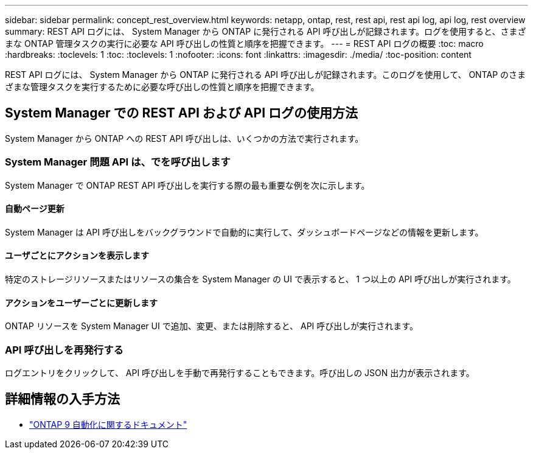 ---
sidebar: sidebar 
permalink: concept_rest_overview.html 
keywords: netapp, ontap, rest, rest api, rest api log, api log, rest overview 
summary: REST API ログには、 System Manager から ONTAP に発行される API 呼び出しが記録されます。ログを使用すると、さまざまな ONTAP 管理タスクの実行に必要な API 呼び出しの性質と順序を把握できます。 
---
= REST API ログの概要
:toc: macro
:hardbreaks:
:toclevels: 1
:toc: 
:toclevels: 1
:nofooter: 
:icons: font
:linkattrs: 
:imagesdir: ./media/
:toc-position: content


[role="lead"]
REST API ログには、 System Manager から ONTAP に発行される API 呼び出しが記録されます。このログを使用して、 ONTAP のさまざまな管理タスクを実行するために必要な呼び出しの性質と順序を把握できます。



== System Manager での REST API および API ログの使用方法

System Manager から ONTAP への REST API 呼び出しは、いくつかの方法で実行されます。



=== System Manager 問題 API は、でを呼び出します

System Manager で ONTAP REST API 呼び出しを実行する際の最も重要な例を次に示します。



==== 自動ページ更新

System Manager は API 呼び出しをバックグラウンドで自動的に実行して、ダッシュボードページなどの情報を更新します。



==== ユーザごとにアクションを表示します

特定のストレージリソースまたはリソースの集合を System Manager の UI で表示すると、 1 つ以上の API 呼び出しが実行されます。



==== アクションをユーザーごとに更新します

ONTAP リソースを System Manager UI で追加、変更、または削除すると、 API 呼び出しが実行されます。



=== API 呼び出しを再発行する

ログエントリをクリックして、 API 呼び出しを手動で再発行することもできます。呼び出しの JSON 出力が表示されます。



== 詳細情報の入手方法

* link:https://docs.netapp.com/us-en/ontap-automation/["ONTAP 9 自動化に関するドキュメント"]

